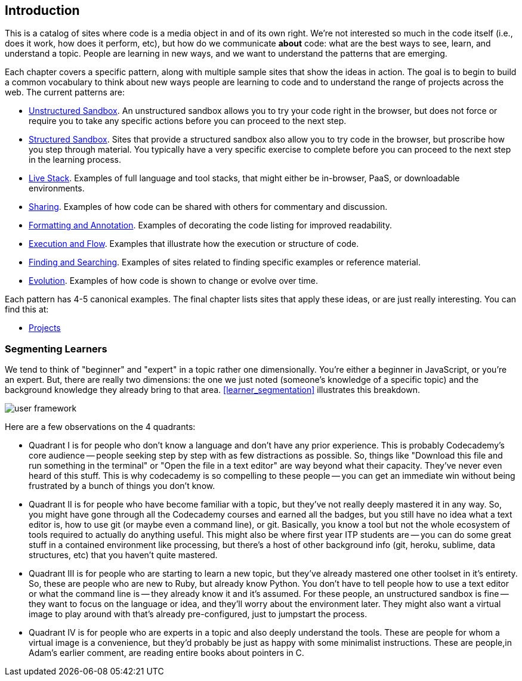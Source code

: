 [[introduction]]
== Introduction

This is a catalog of sites where code is a media object in and of its own right.  We're not interested so much in the code itself (i.e., does it work, how does it perform, etc), but how do we communicate *about* code: what are the best ways to see, learn, and understand a topic.  People are learning in new ways, and we want to understand the patterns that are emerging.  

Each chapter covers a specific pattern, along with multiple sample sites that show the ideas in action.  The goal is to begin to build a common vocabulary to think about new ways people are learning to code and to understand the range of projects across the web.  The current patterns are:

* <<unstructured_sandbox, Unstructured Sandbox>>.  An unstructured sandbox allows you to try your code right in the browser, but does not force or require you to take any specific actions before you can proceed to the next step.
* <<structured_sandbox, Structured Sandbox>>.  Sites that provide a structured sandbox also allow you to try code in the browser, but proscribe how you step through material.  You typically have a very specific exercise to complete before you can proceed to the next step in the learning process.
* <<live_stack, Live Stack>>. Examples of full language and tool stacks, that might either be in-browser, PaaS, or downloadable environments.
* <<sharing, Sharing>>. Examples of how code can be shared with others for commentary and discussion.
* <<formatting_and_annotation, Formatting and Annotation>>.  Examples of decorating the code listing for improved readability.
* <<execution_and_flow, Execution and Flow>>.  Examples that illustrate how the execution or structure of code.
* <<finding_and_searching, Finding and Searching>>.  Examples of sites related to finding specific examples or reference material.
* <<evolution, Evolution>>.  Examples of how code is shown to change or evolve over time.

Each pattern has 4-5 canonical examples.  The final chapter lists sites that apply these ideas, or are just really interesting.  You can find this at:

* <<projects, Projects>>

=== Segmenting Learners

We tend to think of "beginner" and "expert" in a topic rather one dimensionally.  You're either a beginner in JavaScript, or you're an expert.  But, there are really two dimensions: the one we just noted (someone's knowledge of a specific topic) and the background knowledge they already bring to that area.  <<learner_segmentation>> illustrates this breakdown.

image::images/user_framework.png[]

Here are a few observations on the 4 quadrants:

* Quadrant I is for people who don't know a language and don't have any prior experience.  This is probably Codecademy's core audience -- people seeking step by step with as few distractions as possible.  So, things like "Download this file and run something in the terminal" or "Open the file in a text editor" are way beyond what their capacity.  They've never even heard of this stuff.  This is why codecademy is so compelling to these people -- you can get an immediate win without being frustrated by a bunch of things you don't know.
* Quadrant II is for people who have become familiar with a topic, but they've not really deeply mastered it in any way.  So, you might have gone through all the Codecademy courses and earned all the badges, but you still have no idea what a text editor is, how to use git (or maybe even a command line), or git.  Basically, you know a tool but not the whole ecosystem of tools required to actually do anything useful.  This might also be where first year ITP students are -- you can do some great stuff in a contained environment like processing, but there's a host of other background info (git, heroku, sublime, data structures, etc) that you haven't quite mastered.
* Quadrant III is for people who are starting to learn a new topic, but they've already mastered one other toolset in it's entirety.  So, these are people who are new to Ruby, but already know Python.  You don't have to tell people how to use a text editor or what the command line is -- they already know it and it's assumed.  For these people, an unstructured sandbox is fine -- they want to focus on the language or idea, and they'll worry about the environment later.  They might also want a virtual image to play around with that's already pre-configured, just to jumpstart the process.
* Quadrant IV is for people who are experts in a topic and also deeply understand the tools.  These are people for whom a virtual image is a convenience, but they'd probably be just as happy with some minimalist instructions.  These are people,in Adam's earlier comment, are reading entire books about pointers in C.